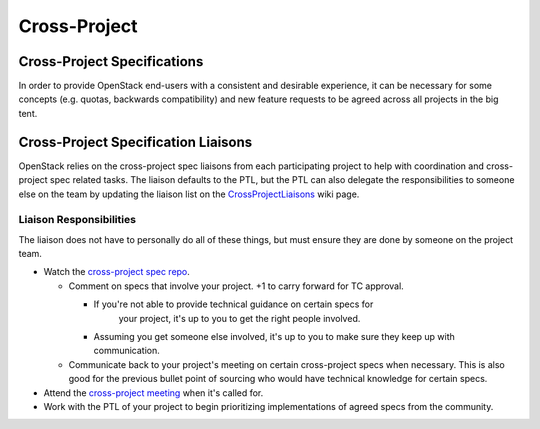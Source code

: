 *************
Cross-Project
*************

Cross-Project Specifications
============================

In order to provide OpenStack end-users with a consistent and desirable
experience, it can be necessary for some concepts (e.g. quotas, backwards
compatibility) and new feature requests  to be agreed across all projects in
the big tent.

Cross-Project Specification Liaisons
====================================

OpenStack relies on the cross-project spec liaisons from each participating
project to help with coordination and cross-project spec related tasks. The
liaison defaults to the PTL, but the PTL can also delegate the responsibilities
to someone else on the team by updating the liaison list on the
CrossProjectLiaisons_ wiki page.

Liaison Responsibilities
------------------------

The liaison does not have to personally do all of these things, but must ensure
they are done by someone on the project team.

* Watch the `cross-project spec repo`_.

  * Comment on specs that involve your project. +1 to carry forward for TC
    approval.

    * If you're not able to provide technical guidance on certain specs for
       your project, it's up to you to get the right people involved.
    *  Assuming you get someone else involved, it's up to you to make sure they
       keep up with communication.

  * Communicate back to your project's meeting on certain cross-project specs
    when necessary. This is also good for the previous bullet point of sourcing
    who would have technical knowledge for certain specs.

* Attend the `cross-project meeting`_ when it's called for.
* Work with the PTL of your project to begin prioritizing implementations of
  agreed specs from the community.


.. _CrossProjectLiaisons: https://wiki.openstack.org/wiki/CrossProjectLiaisons
.. _cross-project spec repo: https://review.openstack.org/#/q/project:+openstack/openstack-specs+status:+open,n,z
.. _cross-project meeting: https://wiki.openstack.org/wiki/Meetings/CrossProjectMeeting
